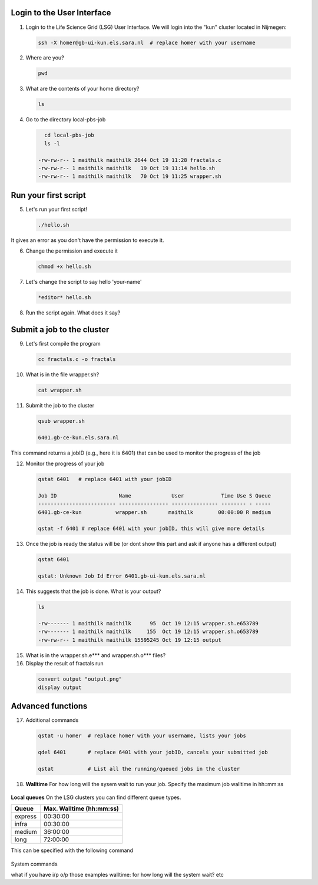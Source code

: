 
.. _pbs-jobs:

Login to the User Interface
...............
1. Login to the Life Science Grid (LSG) User Interface. We will login into the "kun" cluster located in Nijmegen:

  .. code-block:: console

     ssh -X homer@gb-ui-kun.els.sara.nl  # replace homer with your username 

2. Where are you? 

 .. code-block:: console

     pwd 
     
3. What are the contents of your home directory?
 .. code-block:: console

     ls
     
4. Go to the directory local-pbs-job
 .. code-block:: console

     cd local-pbs-job
     ls -l
     
   -rw-rw-r-- 1 maithilk maithilk 2644 Oct 19 11:28 fractals.c
   -rw-rw-r-- 1 maithilk maithilk   19 Oct 19 11:14 hello.sh
   -rw-rw-r-- 1 maithilk maithilk   70 Oct 19 11:25 wrapper.sh

Run your first script
....................
     
5. Let's run your first script!
 .. code-block:: console

     ./hello.sh
  
It gives an error as you don't have the permission to execute it.

6. Change the permission and execute it
 .. code-block:: console

     chmod +x hello.sh 
     
7. Let's change the script to say hello 'your-name'
 .. code-block:: console

     *editor* hello.sh 

8. Run the script again. What does it say?

Submit a job to the cluster
.................

9. Let's first compile the program
 .. code-block:: console
    
    cc fractals.c -o fractals 
    
10. What is in the file wrapper.sh?
 .. code-block:: console
    
    cat wrapper.sh

11. Submit the job to the cluster
 .. code-block:: console
  
  qsub wrapper.sh
  
  6401.gb-ce-kun.els.sara.nl
  
This command returns a jobID (e.g., here it is 6401) that can be used to monitor the progress of the job

12. Monitor the progress of your job 
 .. code-block:: console
  
  qstat 6401   # replace 6401 with your jobID
  
  Job ID                    Name             User            Time Use S Queue
  ------------------------- ---------------- --------------- -------- - -----
  6401.gb-ce-kun           wrapper.sh       maithilk        00:00:00 R medium 
  
  qstat -f 6401 # replace 6401 with your jobID, this will give more details 
  
13. Once the job is ready the status will be (or dont show this part and ask if anyone has a different output)
 .. code-block:: console
 
  qstat 6401
  
  qstat: Unknown Job Id Error 6401.gb-ui-kun.els.sara.nl

14. This suggests that the job is done. What is your output?
 .. code-block:: console
 
  ls
 
  -rw------- 1 maithilk maithilk      95  Oct 19 12:15 wrapper.sh.e653789
  -rw------- 1 maithilk maithilk     155  Oct 19 12:15 wrapper.sh.o653789
  -rw-rw-r-- 1 maithilk maithilk 15595245 Oct 19 12:15 output
  
15. What is in the wrapper.sh.e*** and wrapper.sh.o*** files?
 
16. Display the result of fractals run
 .. code-block:: console

  convert output "output.png"
  display output

Advanced functions
....................

17. Additional commands
 .. code-block:: console

  qstat -u homer  # replace homer with your username, lists your jobs

  qdel 6401       # replace 6401 with your jobID, cancels your submitted job

  qstat           # List all the running/queued jobs in the cluster

18. **Walltime** For how long will the sysem wait to run your job. Specify the maximum job walltime in hh::mm:ss
 .. code-block:: console
  #PBS -l walltime=4:00:00 # the job will run 4h at maximum

**Local queues** On the LSG clusters you can find different queue types. 

=============== ===========================
Queue           Max. Walltime (hh:mm:ss)
=============== ===========================
express         00:30:00
infra           00:30:00
medium          36:00:00
long            72:00:00
=============== ===========================
This can be specified with the following command
 
 .. code-block:: console
   qsub -q long wrapper.sh # allow job to run for 72 hours
 

System commands

what if you have i/p o/p those examples
walltime: for how long will the system wait? etc





